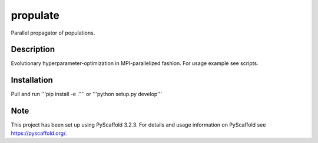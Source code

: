 =========
propulate
=========


Parallel propagator of populations.


Description
===========

Evolutionary hyperparameter-optimization in MPI-parallelized fashion.
For usage example see scripts.

Installation
============

Pull and run '''pip install -e .'''' or '''python setup.py develop'''


Note
====

This project has been set up using PyScaffold 3.2.3. For details and usage
information on PyScaffold see https://pyscaffold.org/.
